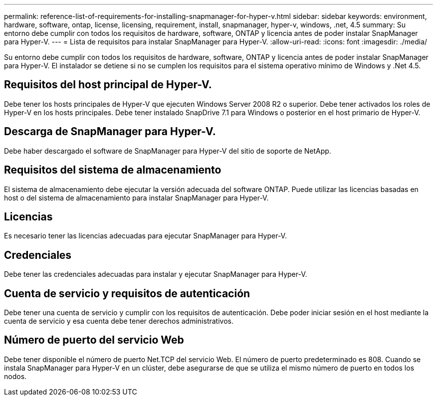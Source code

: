 ---
permalink: reference-list-of-requirements-for-installing-snapmanager-for-hyper-v.html 
sidebar: sidebar 
keywords: environment, hardware, software, ontap, license, licensing, requirement, install, snapmanager, hyper-v, windows, .net, 4.5 
summary: Su entorno debe cumplir con todos los requisitos de hardware, software, ONTAP y licencia antes de poder instalar SnapManager para Hyper-V. 
---
= Lista de requisitos para instalar SnapManager para Hyper-V.
:allow-uri-read: 
:icons: font
:imagesdir: ./media/


[role="lead"]
Su entorno debe cumplir con todos los requisitos de hardware, software, ONTAP y licencia antes de poder instalar SnapManager para Hyper-V. El instalador se detiene si no se cumplen los requisitos para el sistema operativo mínimo de Windows y .Net 4.5.



== Requisitos del host principal de Hyper-V.

Debe tener los hosts principales de Hyper-V que ejecuten Windows Server 2008 R2 o superior. Debe tener activados los roles de Hyper-V en los hosts principales. Debe tener instalado SnapDrive 7.1 para Windows o posterior en el host primario de Hyper-V.



== Descarga de SnapManager para Hyper-V.

Debe haber descargado el software de SnapManager para Hyper-V del sitio de soporte de NetApp.



== Requisitos del sistema de almacenamiento

El sistema de almacenamiento debe ejecutar la versión adecuada del software ONTAP. Puede utilizar las licencias basadas en host o del sistema de almacenamiento para instalar SnapManager para Hyper-V.



== Licencias

Es necesario tener las licencias adecuadas para ejecutar SnapManager para Hyper-V.



== Credenciales

Debe tener las credenciales adecuadas para instalar y ejecutar SnapManager para Hyper-V.



== Cuenta de servicio y requisitos de autenticación

Debe tener una cuenta de servicio y cumplir con los requisitos de autenticación. Debe poder iniciar sesión en el host mediante la cuenta de servicio y esa cuenta debe tener derechos administrativos.



== Número de puerto del servicio Web

Debe tener disponible el número de puerto Net.TCP del servicio Web. El número de puerto predeterminado es 808. Cuando se instala SnapManager para Hyper-V en un clúster, debe asegurarse de que se utiliza el mismo número de puerto en todos los nodos.
